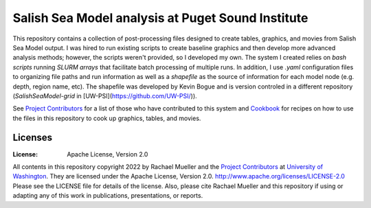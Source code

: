 ************************
Salish Sea Model analysis at Puget Sound Institute 
************************
This repository contains a collection of post-processing files designed to create tables, graphics, and movies from Salish Sea Model output. I was hired to run existing scripts to create baseline graphics and then develop more advanced analysis methods; however, the scripts weren't provided, so I developed my own.  The system I created relies on `bash scripts` running `SLURM arrays` that facilitate batch processing of multiple runs.  In addition, I use `.yaml` configuration files to organizing file paths and run information as well as a `shapefile` as the source of information for each model node (e.g. depth, region name, etc). The shapefile was developed by Kevin Bogue and is version controled in a different repository (`SalishSeaModel-grid` in [UW-PSI](https://github.com/UW-PSI/)).  

See `Project Contributors`_ for a list of those who have contributed to this system and `Cookbook`_ for recipes on how to use the files in this repository to cook up graphics, tables, and movies.   

Licenses
========
:License: Apache License, Version 2.0

All contents in this repository copyright 2022 by Rachael Mueller and the `Project Contributors`_ at `University of Washington`_.  They are licensed under the Apache License, Version 2.0.
http://www.apache.org/licenses/LICENSE-2.0
Please see the LICENSE file for details of the license.  Also, please cite Rachael Mueller and this repository if using or adapting any of this work in publications, presentations, or reports. 



.. _Project Contributors: https://github.com/RachaelDMueller/SalishSeaModel-analysis/blob/main/docs/CONTRIBUTORS.rst
.. _University of Washington: https://www.pugetsoundinstitute.org
.. _Cookbook: https://github.com/RachaelDMueller/SalishSeaModel-analysis/blob/main/docs/creating_graphics_movies.md
